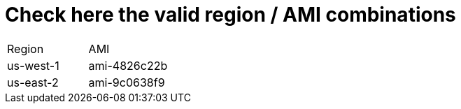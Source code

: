 # Check here the valid region / AMI combinations

[cols=".<4,.<4"]
|===
|Region    | AMI
|us-west-1 | ami-4826c22b
|us-east-2 | ami-9c0638f9
|===
